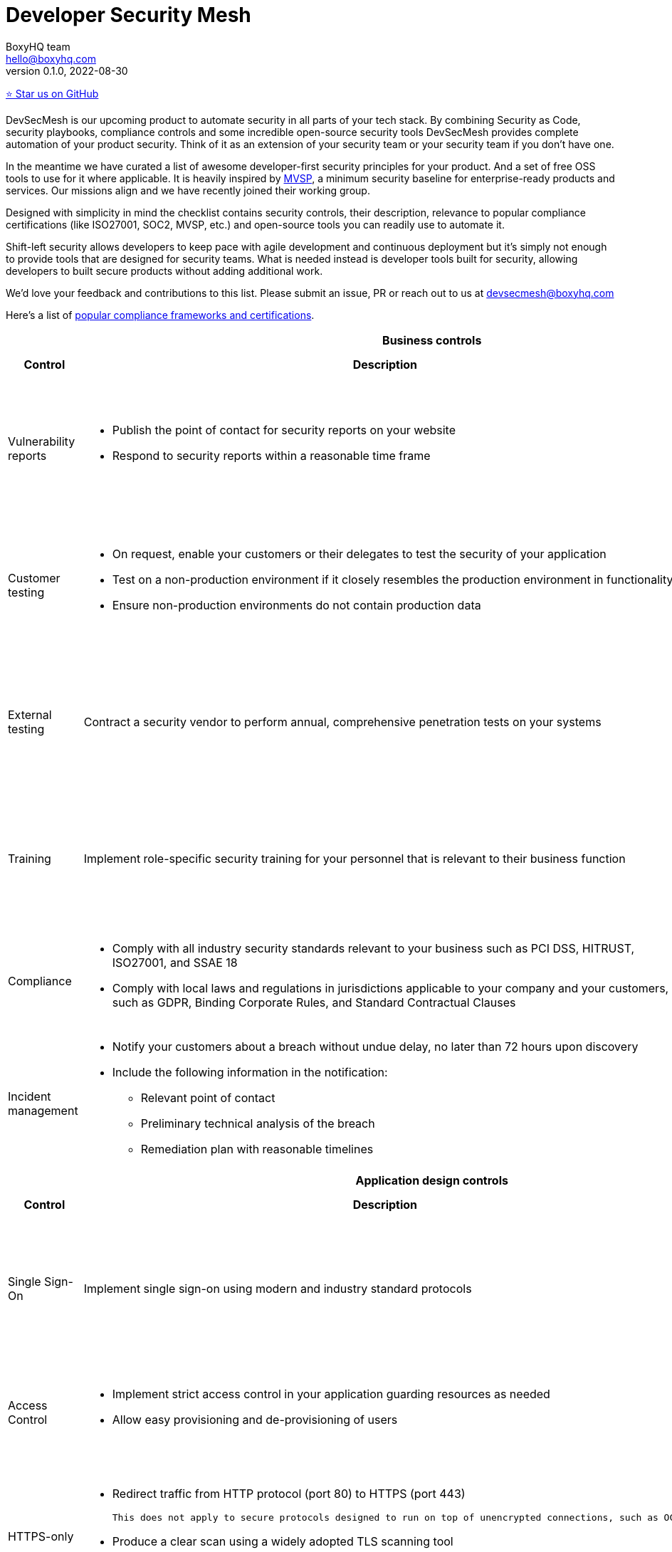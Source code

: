 :!last-update-label:
:compat-mode!:
Developer Security Mesh
=======================
BoxyHQ team <hello@boxyhq.com>
v0.1.0, 2022-08-30

https://github.com/boxyhq/awesome-oss-devsec[⭐ Star us on GitHub]

DevSecMesh is our upcoming product to automate security in all parts of your tech stack. By combining Security as Code, security playbooks, compliance controls and some incredible open-source security tools DevSecMesh provides complete automation of your product security. Think of it as an extension of your security team or your security team if you don't have one.

In the meantime we have curated a list of awesome developer-first security principles for your product. And a set of free OSS tools to use for it where applicable. It is heavily inspired by https://mvsp.dev/mvsp.en/index.html[MVSP], a minimum security baseline for enterprise-ready products and services. Our missions align and we have recently joined their working group.

Designed with simplicity in mind the checklist contains security controls, their description, relevance to popular compliance certifications (like ISO27001, SOC2, MVSP, etc.) and open-source tools you can readily use to automate it.

Shift-left security allows developers to keep pace with agile development and continuous deployment but it's simply not enough to provide tools that are designed for security teams. What is needed instead is developer tools built for security, allowing developers to built secure products without adding additional work.

We'd love your feedback and contributions to this list. Please submit an issue, PR or reach out to us at devsecmesh@boxyhq.com

Here's a list of link:COMPLIANCE.adoc[popular compliance frameworks and certifications].

[cols="2,6a,6a,6a",stripes=none]
|===
4+<h| Business controls
h| Control
h| Description
h| Compliance Controls
h| Tools (if applicable)

| Vulnerability reports
| * Publish the point of contact for security reports on your website
* Respond to security reports within a reasonable time frame
| * https://mvsp.dev/mvsp.en/index.html[MVSP 1.1]
* ISO 27001 A.12.6.1
* SOC2 CC7.1
|

| Customer testing
| * On request, enable your customers or their delegates to test the security of your application
* Test on a non-production environment if it closely resembles the production environment in functionality
* Ensure non-production environments do not contain production data
| * https://mvsp.dev/mvsp.en/index.html[MVSP 1.2]
* ISO 27001 A.12.6.1
* SOC2 CC7.1
|

| External testing
| Contract a security vendor to perform annual, comprehensive penetration tests on your systems
| * https://mvsp.dev/mvsp.en/index.html[MVSP 1.4]
* ISO 27001 A.12.6.1
* SOC2 CC7.1
|

| Training
| Implement role-specific security training for your personnel that is relevant to their business function
| * https://mvsp.dev/mvsp.en/index.html[MVSP 1.5]
* ISO 27001 A.7.2.2
* SOC2 CC2.2
|

| Compliance
| * Comply with all industry security standards relevant to your business such as PCI DSS, HITRUST, ISO27001, and SSAE 18
* Comply with local laws and regulations in jurisdictions applicable to your company and your customers, such as GDPR, Binding Corporate Rules, and Standard Contractual Clauses
| * https://mvsp.dev/mvsp.en/index.html[MVSP 1.6]
* ISO 27001
* SOC2
|

| Incident management
| * Notify your customers about a breach without undue delay, no later than 72 hours upon discovery
  * Include the following information in the notification:
  ** Relevant point of contact
  ** Preliminary technical analysis of the breach
  ** Remediation plan with reasonable timelines
| * https://mvsp.dev/mvsp.en/index.html[MVSP 1.7]
* ISO 27001 A.16.1
* SOC2 CC7.3
|

4+<h| Application design controls
h| Control
h| Description
h| Compliance Controls
h| Tools (if applicable)

| Single Sign-On
| Implement single sign-on using modern and industry standard protocols
| * https://mvsp.dev/mvsp.en/index.html[MVSP 2.1]
* ISO 27001 A.9.4.2
* SOC2 CC6.1
| * https://github.com/boxyhq/jackson[BoxyHQ SAML Jackson]

| Access Control
| * Implement strict access control in your application guarding resources as needed
* Allow easy provisioning and de-provisioning of users
| * ISO 27001 A.9.1.1, A.9.2.1
* SOC2 CC6.1
| * https://github.com/boxyhq/jackson[BoxyHQ Directory Sync (coming soon)]

| HTTPS-only
| * Redirect traffic from HTTP protocol (port 80) to HTTPS (port 443)
  
  This does not apply to secure protocols designed to run on top of unencrypted connections, such as OCSP

  * Produce a clear scan using a widely adopted TLS scanning tool
  * Include the Strict-Transport-Security header on all pages with the `includeSubdomains` directive
| * https://mvsp.dev/mvsp.en/index.html[MVSP 2.2]
* ISO 27001 A.10.1.1
* SOC2 CC6.7
| https://github.com/drwetter/testssl.sh[testssl.sh]

| Dependency Patching
| Apply security patches with a severity score of "medium" or higher, or ensure equivalent mitigations are available for all components of the application stack within one month of the patch release
| * https://mvsp.dev/mvsp.en/index.html[MVSP 2.6]
* ISO 27001 A.12.6.1
* SOC2 CC7.1
| * https://owasp.org/www-project-dependency-check[OWASP Dependency Check]
* https://owasp.org/www-project-dependency-track[OWASP Dependency Track]

| Logging
| Keep logs of:

  * Users logging in and out
  * Read, write, delete operations on application and system users and objects
  * Security settings changes (including disabling logging)
  * Application owner access to customer data (access transparency)

Logs must include user ID, IP address, valid timestamp, type of action performed, and object of this action.
Logs must be stored for at least 30 days, and should not contain sensitive data or payloads. 
| * https://mvsp.dev/mvsp.en/index.html[MVSP 2.7]
* ISO 27001 A.12.4.1
* SOC2 CC7.2
| * BoxyHQ Audit Logs (coming soon)
* https://www.elastic.co/elastic-stack[ELK Stack]
* https://www.fluentd.org[FluentD]

| Backup and Disaster recovery
| * Securely back up all data to a different location than where the application is running
  * Maintain and periodically test disaster recovery plans
  * Periodically test backup restoration
| * https://mvsp.dev/mvsp.en/index.html[MVSP 2.8]
* ISO 27001 A.17.1
* SOC2 A1.3
|

| Encryption
| Use available means of encryption to protect sensitive data in transit between systems and at rest in online data storages and backups
| * https://mvsp.dev/mvsp.en/index.html[MVSP 2.9]
* ISO 27001 A.10.1
* SOC2 CC6.1
* GDPR
* HIPAA
| * BoxyHQ Privacy Vault (coming soon)

4+<h| Application implementation controls
h| Control
h| Description
h| Compliance controls
h| Tools (if applicable)

| List of sensitive data
| Maintain a list of sensitive data types that the application is expected to process
| * https://mvsp.dev/mvsp.en/index.html[MVSP 3.1]
* ISO 27001 A.10.1
* SOC2 CC6.1
* GDPR
* HIPAA
| * BoxyHQ Privacy Vault (coming soon)

| Data flow diagram
| Maintain an up-to-date diagram indicating how sensitive data reaches your systems and where it ends up being stored
| * https://mvsp.dev/mvsp.en/index.html[MVSP 3.2]
* ISO 27001 A.10.1
* SOC2 CC6.1
* GDPR
* HIPAA
| * BoxyHQ Privacy Vault (coming soon)

| Vulnerability prevention
| Train your developers and implement development guidelines to prevent at least the following vulnerabilities:

  * Authorization bypass
  * Insecure session ID
  * Injections
  * Cross-site scripting
  * Cross-site request forgery
  * Use of vulnerable libraries
| * https://mvsp.dev/mvsp.en/index.html[MVSP 3.3]
* ISO 27001 A.12.6.1
* SOC2 CC7.1
| * https://owasp.org/www-project-zap/[OWASP Zap]
* https://wapiti-scanner.github.io[Wapiti Scanner]
* https://owasp.org/www-project-top-ten[OWASP Top Ten]

| Infrastructure and cloud security
| Perform audits, continuous monitoring, hardening and forensics readiness for your infrastructure and cloud assets.
| * ISO 27001 A.12.6.1
* SOC2 CC7.1
| * https://github.com/prowler-cloud/prowler[Prowler for AWS]
* https://github.com/aquasecurity/cloudsploit[Cloudsploit]
* https://github.com/aquasecurity/trivy[Trivy container scanner]
* https://github.com/bridgecrewio/AirIAM[AirIAM]
* https://github.com/controlplaneio/kubesec[Kubesec Kubernetes security]

4+<h| Code security
h| Control
h| Description
h| Compliance controls
h| Tools (if applicable)

| Data leakage prevention
| Protect secrets from leaking into code, logs and unwanted systems.
| * ISO 27001 A.12.6.1
* SOC2 CC7.1
| * https://github.com/zricethezav/gitleaks[Gitleaks]
* https://github.com/GitGuardian/ggshield[GitGuardian]

|===
